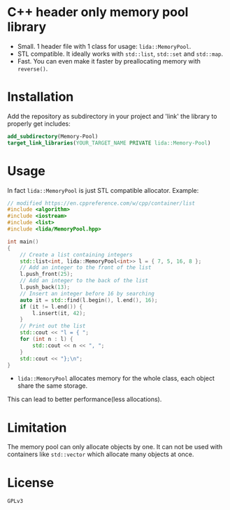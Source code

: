 #+AUTHOR: Adil Mokhammad
#+EMAIL: 0adilmohammad0@gmail.com

* C++ header only memory pool library

- Small. 1 header file with 1 class for usage: =lida::MemoryPool=.
- STL compatible. It ideally works with =std::list=, =std::set= and =std::map=.
- Fast. You can even make it faster by preallocating memory with =reverse()=.

* Installation

  Add the repository as subdirectory in your project and 'link' the library to properly get includes:
#+BEGIN_SRC cmake
  add_subdirectory(Memory-Pool)
  target_link_libraries(YOUR_TARGET_NAME PRIVATE lida::Memory-Pool)
#+END_SRC

* Usage

In fact =lida::MemoryPool= is just STL compatible allocator.
Example:
#+BEGIN_SRC cpp
// modified https://en.cppreference.com/w/cpp/container/list
#include <algorithm>
#include <iostream>
#include <list>
#include <lida/MemoryPool.hpp>

int main()
{
    // Create a list containing integers
    std::list<int, lida::MemoryPool<int>> l = { 7, 5, 16, 8 };
    // Add an integer to the front of the list
    l.push_front(25);
    // Add an integer to the back of the list
    l.push_back(13);
    // Insert an integer before 16 by searching
    auto it = std::find(l.begin(), l.end(), 16);
    if (it != l.end()) {
        l.insert(it, 42);
    }
    // Print out the list
    std::cout << "l = { ";
    for (int n : l) {
        std::cout << n << ", ";
    }
    std::cout << "};\n";
}
#+END_SRC
- =lida::MemoryPool= allocates memory for the whole class, each object share the same storage.
This can lead to better performance(less allocations).

* Limitation

  The memory pool can only allocate objects by one. It can not be used with containers like =std::vector= which allocate many objects at once. 
  
* License

  =GPLv3=
